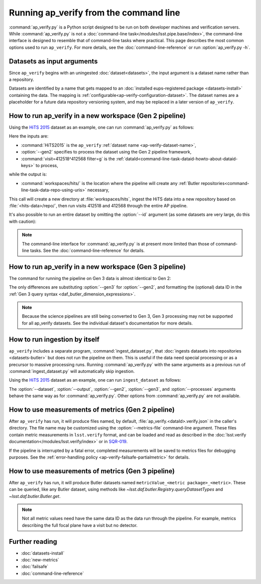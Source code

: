.. py:currentmodule:: lsst.ap.verify

.. program:: ap_verify.py

.. _ap-verify-running:

#######################################
Running ap_verify from the command line
#######################################

:command:`ap_verify.py` is a Python script designed to be run on both developer machines and verification servers.
While :command:`ap_verify.py` is not a :doc:`command-line task</modules/lsst.pipe.base/index>`, the command-line interface is designed to resemble that of command-line tasks where practical.
This page describes the most common options used to run ``ap_verify``.
For more details, see the :doc:`command-line-reference` or run :option:`ap_verify.py -h`.

.. _ap-verify-dataset-name:

Datasets as input arguments
===========================

Since ``ap_verify`` begins with an uningested :doc:`dataset<datasets>`, the input argument is a dataset name rather than a repository.

Datasets are identified by a name that gets mapped to an :doc:`installed eups-registered package <datasets-install>` containing the data.
The mapping is :ref:`configurable<ap-verify-configuration-dataset>`.
The dataset names are a placeholder for a future data repository versioning system, and may be replaced in a later version of ``ap_verify``.

.. _ap-verify-run-output:

How to run ap_verify in a new workspace (Gen 2 pipeline)
========================================================

Using the `HiTS 2015 <https://github.com/lsst/ap_verify_hits2015/>`_ dataset as an example, one can run :command:`ap_verify.py` as follows:

.. prompt:: bash

   ap_verify.py --dataset HiTS2015 --gen2 --id "visit=412518^412568 filter=g" --output workspaces/hits/

Here the inputs are:

* :command:`HiTS2015` is the ``ap_verify`` :ref:`dataset name <ap-verify-dataset-name>`,
* :option:`--gen2` specifies to process the dataset using the Gen 2 pipeline framework,
* :command:`visit=412518^412568 filter=g` is the :ref:`dataId<command-line-task-dataid-howto-about-dataid-keys>` to process,

while the output is:

* :command:`workspaces/hits/` is the location where the pipeline will create any :ref:`Butler repositories<command-line-task-data-repo-using-uris>` necessary,

This call will create a new directory at :file:`workspaces/hits`, ingest the HiTS data into a new repository based on :file:`<hits-data>/repo/`, then run visits 412518 and 412568 through the entire AP pipeline.

It's also possible to run an entire dataset by omitting the :option:`--id` argument (as some datasets are very large, do this with caution):

.. prompt:: bash

   ap_verify.py --dataset CI-HiTS2015 --gen2 --output workspaces/hits/

.. note::

   The command-line interface for :command:`ap_verify.py` is at present more limited than those of command-line tasks.
   See the :doc:`command-line-reference` for details.

.. _ap-verify-run-output-gen3:

How to run ap_verify in a new workspace (Gen 3 pipeline)
========================================================

The command for running the pipeline on Gen 3 data is almost identical to Gen 2:

.. prompt:: bash

   ap_verify.py --dataset HiTS2015 --gen3 --id "visit in (412518, 412568) and abstract_filter='g'" --output workspaces/hits/

The only differences are substituting :option:`--gen3` for :option:`--gen2`, and formatting the (optional) data ID in the :ref:`Gen 3 query syntax <daf_butler_dimension_expressions>`.

.. note::

   Because the science pipelines are still being converted to Gen 3, Gen 3 processing may not be supported for all ap_verify datasets.
   See the individual dataset's documentation for more details.


.. _ap-verify-run-ingest:

How to run ingestion by itself
==============================

``ap_verify`` includes a separate program, :command:`ingest_dataset.py`, that :doc:`ingests datasets into repositories <datasets-butler>` but does not run the pipeline on them.
This is useful if the data need special processing or as a precursor to massive processing runs.
Running :command:`ap_verify.py` with the same arguments as a previous run of :command:`ingest_dataset.py` will automatically skip ingestion.

Using the `HiTS 2015 <https://github.com/lsst/ap_verify_hits2015/>`_ dataset as an example, one can run ``ingest_dataset`` as follows:

.. prompt:: bash

   ingest_dataset.py --dataset HiTS2015 --gen2 --output workspaces/hits/

The :option:`--dataset`, :option:`--output`, :option:`--gen2`, :option:`--gen3`, and :option:`--processes` arguments behave the same way as for :command:`ap_verify.py`.
Other options from :command:`ap_verify.py` are not available.

.. _ap-verify-results:

How to use measurements of metrics (Gen 2 pipeline)
===================================================

After ``ap_verify`` has run, it will produce files named, by default, :file:`ap_verify.<dataId>.verify.json` in the caller's directory.
The file name may be customized using the :option:`--metrics-file` command-line argument.
These files contain metric measurements in ``lsst.verify`` format, and can be loaded and read as described in the :doc:`lsst.verify documentation</modules/lsst.verify/index>` or in `SQR-019 <https://sqr-019.lsst.io>`_.

If the pipeline is interrupted by a fatal error, completed measurements will be saved to metrics files for debugging purposes.
See the :ref:`error-handling policy <ap-verify-failsafe-partialmetric>` for details.

.. _ap-verify-results-gen3:

How to use measurements of metrics (Gen 3 pipeline)
===================================================

After ``ap_verify`` has run, it will produce Butler datasets named ``metricValue_<metric package>_<metric>``.
These can be queried, like any Butler dataset, using methods like `~lsst.daf.butler.Registry.queryDatasetTypes` and `~lsst.daf.butler.Butler.get`.

.. note::

   Not all metric values need have the same data ID as the data run through the pipeline.
   For example, metrics describing the full focal plane have a visit but no detector.

Further reading
===============

- :doc:`datasets-install`
- :doc:`new-metrics`
- :doc:`failsafe`
- :doc:`command-line-reference`
